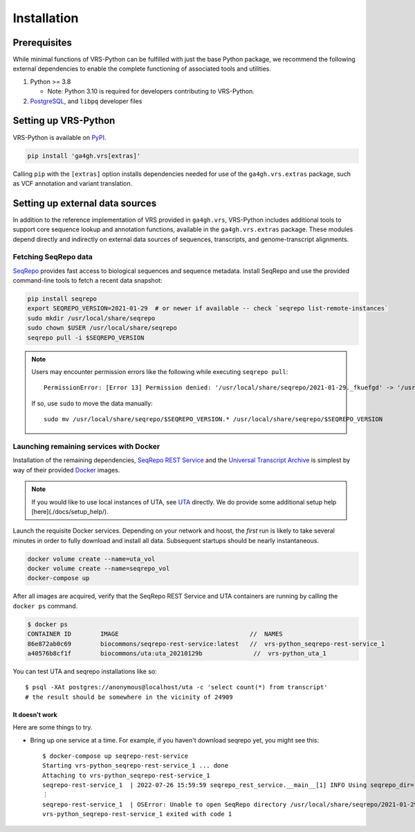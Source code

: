 .. _quick_install:

..
   notes:
   * describe Python3 installation at all? Not sure if any prospective VRS user needs their hand held through this, and I worry that we contribute to `this problem <https://xkcd.com/1987/>`_ if we give explicit directions.
   * do we need to explain how to fetch seqrepo data if we also provide instructions for using docker compose? seemingly this belongs in a separate non-quick installation description
   * Is the "send a single SELECT statement to UTA" instruction necessary? Does it make these instructions look deceptively complex?
   * Is the "try each docker image one at a time" suggestion necessary or helpful? Is a person who is unable to think of doing this going to be able to make any further debugging progress from there?

Installation
============

Prerequisites
-------------

While minimal functions of VRS-Python can be fulfilled with just the base Python package, we recommend the following external dependencies to enable the complete functioning of associated tools and utilities.

#. Python >= 3.8

   * Note: Python 3.10 is required for developers contributing to VRS-Python.

#. `PostgreSQL <PostgreSQL>`_, and ``libpq`` developer files

.. tabs::

   .. tab:: MacOS

      Use Homebrew to install PostgreSQL and ``libpq``.

      .. code-block:: shell

         brew update  # make sure Homebrew is up to date
         brew install libpq
         brew install postgresql@14

      A Python interpreter can be installed from the `official Python website <https://www.python.org/downloads/>`_. Alternatively, it can be installed via Homebrew (see `this writeup <https://realpython.com/installing-python/#how-to-install-python-on-macos>`_ for more information):

      .. code-block:: shell

         brew install python3

      See the `Homebrew documentation <https://docs.brew.sh/Installation>`_ for more information and help with troubleshooting.

   .. tab:: Ubuntu

      Use ``apt`` to install the prerequisites. See the `documentation <https://ubuntu.com/server/docs/package-management>`_ for more information.

      .. code-block:: shell

         sudo apt install gcc libpq-dev python3-dev

Setting up VRS-Python
---------------------

VRS-Python is available on `PyPI <https://pypi.org/project/ga4gh.vrs/>`_.

.. code-block:: shell

   pip install 'ga4gh.vrs[extras]'

Calling  ``pip`` with the ``[extras]`` option installs dependencies needed for use of the ``ga4gh.vrs.extras`` package, such as VCF annotation and variant translation.

Setting up external data sources
--------------------------------

In addition to the reference implementation of VRS provided in ``ga4gh.vrs``, VRS-Python includes additional tools to support core sequence lookup and annotation functions, available in the ``ga4gh.vrs.extras`` package. These modules depend directly and indirectly on external data sources of sequences, transcripts, and genome-transcript alignments.

Fetching SeqRepo data
+++++++++++++++++++++

`SeqRepo <https://github.com/biocommons/biocommons.seqrepo>`_ provides fast access to biological sequences and sequence metadata. Install SeqRepo and use the provided command-line tools to fetch a recent data snapshot:

.. code-block:: shell

   pip install seqrepo
   export SEQREPO_VERSION=2021-01-29  # or newer if available -- check `seqrepo list-remote-instances`
   sudo mkdir /usr/local/share/seqrepo
   sudo chown $USER /usr/local/share/seqrepo
   seqrepo pull -i $SEQREPO_VERSION

.. note::
   Users may encounter permission errors like the following while executing ``seqrepo pull``: ::

      PermissionError: [Error 13] Permission denied: '/usr/local/share/seqrepo/2021-01-29._fkuefgd' -> '/usr/local/share/seqrepo/2021-01-29'

   If so, use ``sudo`` to move the data manually: ::

      sudo mv /usr/local/share/seqrepo/$SEQREPO_VERSION.* /usr/local/share/seqrepo/$SEQREPO_VERSION

Launching remaining services with Docker
++++++++++++++++++++++++++++++++++++++++

Installation of the remaining dependencies, `SeqRepo REST Service <https://github.com/biocommons/seqrepo-rest-service>`_ and the `Universal Transcript Archive <https://github.com/biocommons/uta>`_ is simplest by way of their provided `Docker <https://www.docker.com/>`_ images.

.. note::
   If you would like to use local instances of UTA, see `UTA <https://github.com/biocommons/uta>`_ directly. We do provide some additional setup help [here](./docs/setup_help/).

Launch the requisite Docker services. Depending on your network and hoost, the *first* run is likely to take several minutes in order to fully download and install all data. Subsequent startups should be nearly instantaneous.

.. code-block:: shell

   docker volume create --name=uta_vol
   docker volume create --name=seqrepo_vol
   docker-compose up

After all images are acquired, verify that the SeqRepo REST Service and UTA containers are running by calling the ``docker ps`` command.

.. code-block:: shell

   $ docker ps
   CONTAINER ID        IMAGE                                    //  NAMES
   86e872ab0c69        biocommons/seqrepo-rest-service:latest   //  vrs-python_seqrepo-rest-service_1
   a40576b8cf1f        biocommons/uta:uta_20210129b              //  vrs-python_uta_1

You can test UTA and seqrepo installations like so: ::

   $ psql -XAt postgres://anonymous@localhost/uta -c 'select count(*) from transcript'
   # the result should be somewhere in the vicinity of 24909


It doesn't work
_______________

Here are some things to try.

- Bring up one service at a time. For example, if you haven't download seqrepo
  yet, you might see this: ::

   $ docker-compose up seqrepo-rest-service
   Starting vrs-python_seqrepo-rest-service_1 ... done
   Attaching to vrs-python_seqrepo-rest-service_1
   seqrepo-rest-service_1  | 2022-07-26 15:59:59 seqrepo_rest_service.__main__[1] INFO Using seqrepo_dir='/usr/local/share/seqrepo/2021-01-29' from command line
   ⋮
   seqrepo-rest-service_1  | OSError: Unable to open SeqRepo directory /usr/local/share/seqrepo/2021-01-29
   vrs-python_seqrepo-rest-service_1 exited with code 1

